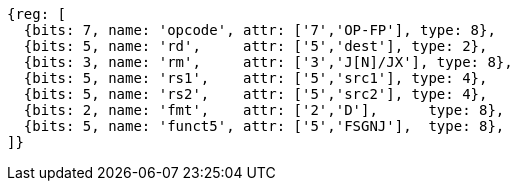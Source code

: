 //FSGNJ.D, FSGNJN.D, and FSGNJX.D

[wavedrom, ,svg]
....
{reg: [
  {bits: 7, name: 'opcode', attr: ['7','OP-FP'], type: 8},
  {bits: 5, name: 'rd',     attr: ['5','dest'], type: 2},
  {bits: 3, name: 'rm',     attr: ['3','J[N]/JX'], type: 8},
  {bits: 5, name: 'rs1',    attr: ['5','src1'], type: 4},
  {bits: 5, name: 'rs2',    attr: ['5','src2'], type: 4},
  {bits: 2, name: 'fmt',    attr: ['2','D'],      type: 8},
  {bits: 5, name: 'funct5', attr: ['5','FSGNJ'],  type: 8},
]}
....

